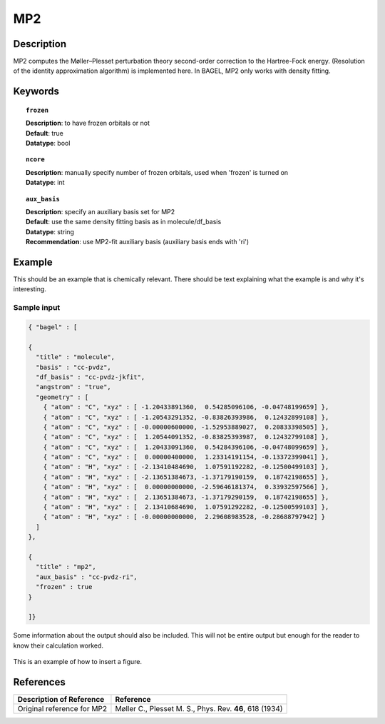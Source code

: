 .. _mp2:

***
MP2
***


Description
===========
MP2 computes the Møller–Plesset perturbation theory second-order correction to the Hartree-Fock energy. (Resolution of the identity approximation algorithm) is implemented here. In BAGEL, MP2 only works with density fitting.


Keywords
========

.. topic:: ``frozen``

   | **Description**: to have frozen orbitals or not
   | **Default**: true
   | **Datatype**: bool

.. topic:: ``ncore``
   
   | **Description**: manually specify number of frozen orbitals, used when 'frozen' is turned on
   | **Datatype**: int

.. topic:: ``aux_basis``
   
   | **Description**: specify an auxiliary basis set for MP2
   | **Default**: use the same density fitting basis as in molecule/df_basis
   | **Datatype**: string
   | **Recommendation**: use MP2-fit auxiliary basis (auxiliary basis ends with 'ri')


Example
=======
This should be an example that is chemically relevant. There should be text explaining what the example is and why it's interesting.


Sample input
------------

.. code-block:: javascript 

   { "bagel" : [
   
   {
     "title" : "molecule",
     "basis" : "cc-pvdz",
     "df_basis" : "cc-pvdz-jkfit",
     "angstrom" : "true",
     "geometry" : [
       { "atom" : "C", "xyz" : [ -1.20433891360,  0.54285096106, -0.04748199659] },
       { "atom" : "C", "xyz" : [ -1.20543291352, -0.83826393986,  0.12432899108] },
       { "atom" : "C", "xyz" : [ -0.00000600000, -1.52953889027,  0.20833398505] },
       { "atom" : "C", "xyz" : [  1.20544091352, -0.83825393987,  0.12432799108] },
       { "atom" : "C", "xyz" : [  1.20433091360,  0.54284396106, -0.04748099659] },
       { "atom" : "C", "xyz" : [  0.00000400000,  1.23314191154, -0.13372399041] },
       { "atom" : "H", "xyz" : [ -2.13410484690,  1.07591192282, -0.12500499103] },
       { "atom" : "H", "xyz" : [ -2.13651384673, -1.37179190159,  0.18742198655] },
       { "atom" : "H", "xyz" : [  0.00000000000, -2.59646181374,  0.33932597566] },
       { "atom" : "H", "xyz" : [  2.13651384673, -1.37179290159,  0.18742198655] },
       { "atom" : "H", "xyz" : [  2.13410684690,  1.07591292282, -0.12500599103] },
       { "atom" : "H", "xyz" : [ -0.00000000000,  2.29608983528, -0.28688797942] }
     ]
   },
   
   {
     "title" : "mp2",
     "aux_basis" : "cc-pvdz-ri",
     "frozen" : true
   }
   
   ]}




Some information about the output should also be included. This will not be entire output but enough for the reader to know their calculation worked.

.. figure:: figure/example.png
    :width: 200px
    :align: center
    :alt: alternate text
    :figclass: align-center

    This is an example of how to insert a figure. 

References
==========

+-----------------------------------------------+-----------------------------------------------------------------------+
|          Description of Reference             |                          Reference                                    | 
+===============================================+=======================================================================+
| Original reference for MP2                    | Møller C., Plesset M. S., Phys. Rev. **46**, 618 (1934)               |
+-----------------------------------------------+-----------------------------------------------------------------------+


